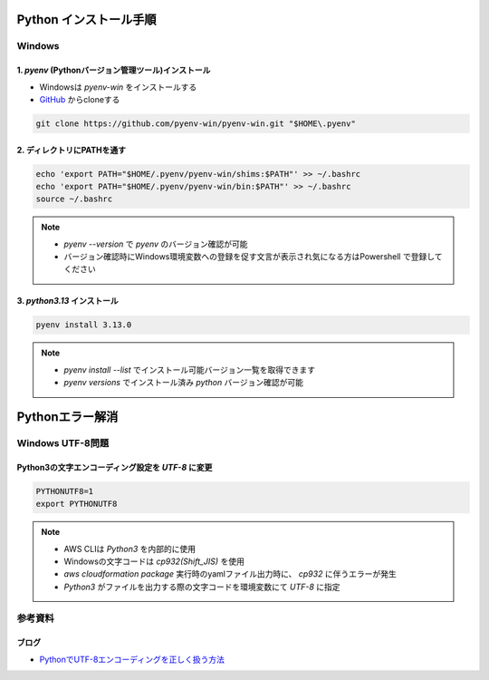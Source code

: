 .. image:: ./doc/001samune.png

=====================================================================
Python インストール手順
=====================================================================

Windows
=====================================================================
1. *pyenv* (Pythonバージョン管理ツール)インストール
---------------------------------------------------------------------
* Windowsは *pyenv-win* をインストールする
* `GitHub <https://github.com/pyenv-win/pyenv-win/blob/master/README.md#installation>`_ からcloneする

.. code-block:: bash

  git clone https://github.com/pyenv-win/pyenv-win.git "$HOME\.pyenv"

2. ディレクトリにPATHを通す
---------------------------------------------------------------------
.. code-block:: bash

  echo 'export PATH="$HOME/.pyenv/pyenv-win/shims:$PATH"' >> ~/.bashrc
  echo 'export PATH="$HOME/.pyenv/pyenv-win/bin:$PATH"' >> ~/.bashrc
  source ~/.bashrc

.. note::

  * *pyenv --version* で *pyenv* のバージョン確認が可能
  * バージョン確認時にWindows環境変数への登録を促す文言が表示され気になる方はPowershell で登録してください

3. *python3.13* インストール
---------------------------------------------------------------------
.. code-block:: bash

  pyenv install 3.13.0

.. note::

  * *pyenv install --list* でインストール可能バージョン一覧を取得できます
  * *pyenv versions* でインストール済み *python* バージョン確認が可能

=====================================================================
Pythonエラー解消
=====================================================================

Windows UTF-8問題
=====================================================================
Python3の文字エンコーディング設定を *UTF-8* に変更
---------------------------------------------------------------------
.. code-block:: bash

  PYTHONUTF8=1
  export PYTHONUTF8

.. note::

  * AWS CLIは *Python3* を内部的に使用
  * Windowsの文字コードは *cp932(Shift_JIS)* を使用
  * `aws cloudformation package` 実行時のyamlファイル出力時に、 *cp932* に伴うエラーが発生
  * *Python3* がファイルを出力する際の文字コードを環境変数にて *UTF-8* に指定

参考資料
=====================================================================
ブログ
---------------------------------------------------------------------
* `PythonでUTF-8エンコーディングを正しく扱う方法 <https://www.python.digibeatrix.com/archives/990>`_
